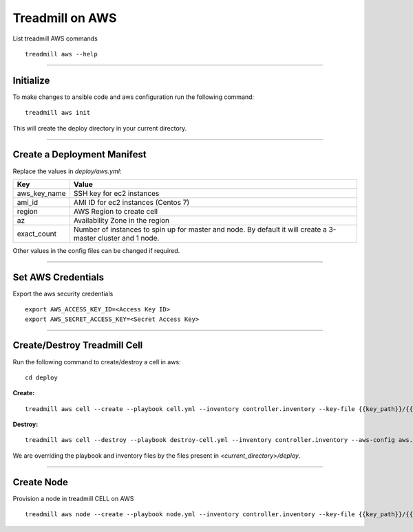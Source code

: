 Treadmill on AWS
==========================================================

List treadmill AWS commands
::

  treadmill aws --help

----------------------------------------------------------

Initialize
^^^^^^^^^^

To make changes to ansible code and aws configuration run the following command:
::

  treadmill aws init

This will create the deploy directory in your current directory.

----------------------------------------------------------

Create a Deployment Manifest
^^^^^^^^^^^^^^^^^^^^^^^^^^^^

Replace the values in *deploy/aws.yml*:

+-----------------------+----------------------------------------+
| Key                   | Value                                  |
+=======================+========================================+
| aws_key_name          | SSH key for ec2 instances              |
+-----------------------+----------------------------------------+
| ami_id                | AMI ID for ec2 instances (Centos 7)    |
+-----------------------+----------------------------------------+
| region                | AWS Region to create cell              |
+-----------------------+----------------------------------------+
| az                    | Availability Zone in the region        |
+-----------------------+----------------------------------------+
| exact_count           | Number of instances to spin up for     |
|                       | master and node. By default it will    |
|                       | create a 3-master cluster and 1 node.  |
+-----------------------+----------------------------------------+

Other values in the config files can be changed if required.

----------------------------------------------------------

Set AWS Credentials
^^^^^^^^^^^^^^^^^^^
Export the aws security credentials

::

  export AWS_ACCESS_KEY_ID=<Access Key ID>
  export AWS_SECRET_ACCESS_KEY=<Secret Access Key>

----------------------------------------------------------

Create/Destroy Treadmill Cell
^^^^^^^^^^^^^^^^^^^^^^^^^^^^^
Run the following command to create/destroy a cell in aws:

::

  cd deploy

**Create:**

::

  treadmill aws cell --create --playbook cell.yml --inventory controller.inventory --key-file {{key_path}}/{{key_name}}.pem --aws-config aws.yml

**Destroy:**

::

  treadmill aws cell --destroy --playbook destroy-cell.yml --inventory controller.inventory --aws-config aws.yml

We are overriding the playbook and inventory files by the files present in *<current_directory>/deploy*.

----------------------------------------------------------

Create Node
^^^^^^^^^^^

Provision a node in treadmill CELL on AWS

::

  treadmill aws node --create --playbook node.yml --inventory controller.inventory --key-file {{key_path}}/{{key_name}}.pem --aws-config aws.yml
